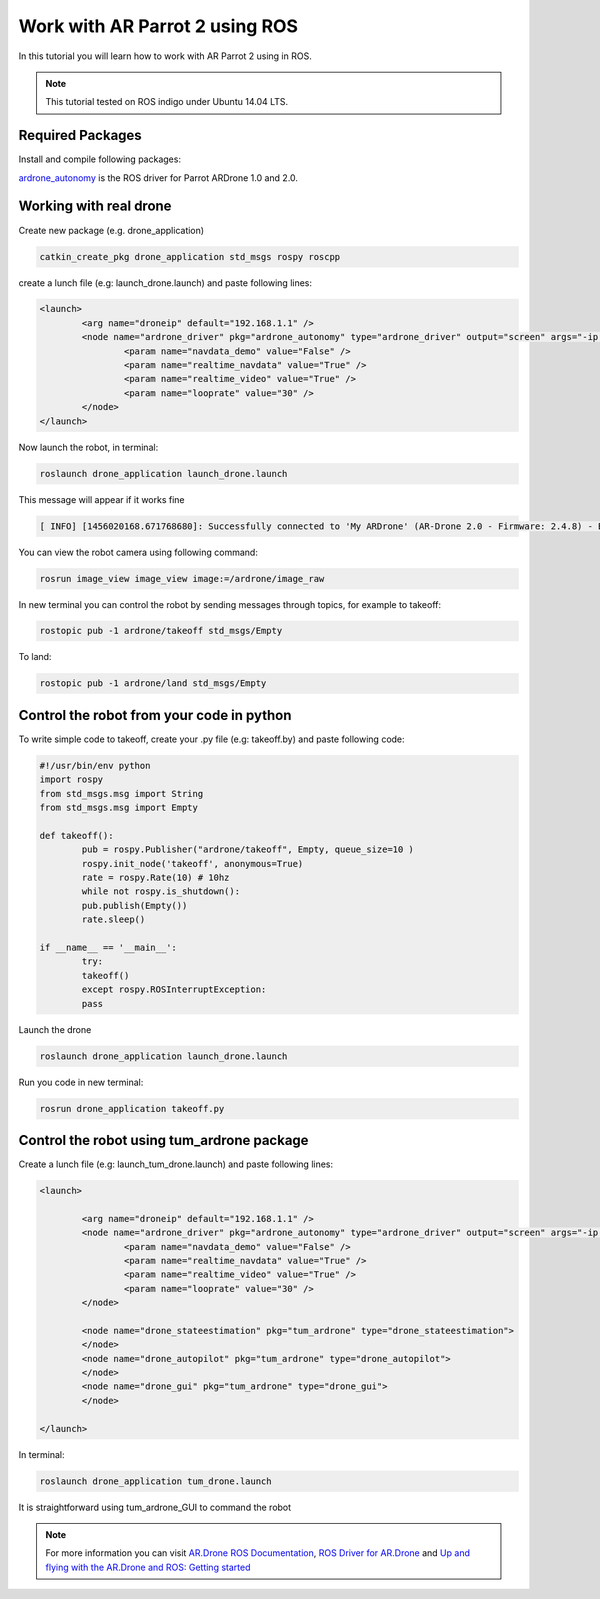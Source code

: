.. _ar-parrot-2-ros:

===============================
Work with AR Parrot 2 using ROS
===============================


In this tutorial you will learn how to work with AR Parrot 2 using in ROS. 

.. NOTE::
	This tutorial tested on ROS indigo under Ubuntu 14.04 LTS.

Required Packages
=================

Install and compile following packages:

`ardrone_autonomy <http://wiki.ros.org/ardrone_autonomy>`_ is the ROS driver for Parrot AR­Drone 1.0 and 2.0.

Working with real drone
=======================

Create new package (e.g. drone_application)

.. code-block:: bash

	catkin_create_pkg drone_application std_msgs rospy roscpp

create a lunch file (e.g: launch_drone.launch) and paste following lines:

.. code-block:: bash
	
	<launch>
 		<arg name="droneip" default="192.168.1.1" />
 		<node name="ardrone_driver" pkg="ardrone_autonomy" type="ardrone_driver" output="screen" args="-ip $(arg droneip)">
   			<param name="navdata_demo" value="False" />
   			<param name="realtime_navdata" value="True" />
   			<param name="realtime_video" value="True" />
   			<param name="looprate" value="30" />
 		</node>
	</launch>

Now launch the robot, in terminal:

.. code-block:: bash
	
	roslaunch drone_application launch_drone.launch

This message will appear if it works fine

.. code-block:: bash
	
	[ INFO] [1456020168.671768680]: Successfully connected to 'My ARDrone' (AR-Drone 2.0 - Firmware: 2.4.8) - Battery(%): 85

.. image:: images/Real_drone_1.png
	:align: center

You can view the robot camera using following command:

.. code-block:: bash
	
	rosrun image_view image_view image:=/ardrone/image_raw

.. image:: images/2a.png
	:align: center

In new terminal you can control the robot by sending messages through topics, for example to takeoff:

.. code-block:: bash

	rostopic pub -1 ardrone/takeoff std_msgs/Empty

To land:

.. code-block:: bash

	rostopic pub -1 ardrone/land std_msgs/Empty

Control the robot from your code in python
==========================================

To write simple code to takeoff, create your .py file (e.g: takeoff.by) and paste following code:

.. code-block:: python

	#!/usr/bin/env python 
	import rospy 
	from std_msgs.msg import String 
	from std_msgs.msg import Empty 

	def takeoff(): 
   		pub = rospy.Publisher("ardrone/takeoff", Empty, queue_size=10 ) 
   		rospy.init_node('takeoff', anonymous=True) 
   		rate = rospy.Rate(10) # 10hz 
   		while not rospy.is_shutdown(): 
       		pub.publish(Empty()) 
       		rate.sleep() 

	if __name__ == '__main__': 
   		try: 
       		takeoff() 
   		except rospy.ROSInterruptException: 
       		pass

Launch the drone

.. code-block:: bash

	roslaunch drone_application launch_drone.launch

Run you code in new terminal:

.. code-block:: bash
	
	rosrun drone_application takeoff.py

Control the robot using tum_ardrone package
===========================================

Create a lunch file (e.g: launch_tum_drone.launch) and paste following lines:	

.. code-block:: bash

	<launch>

 		<arg name="droneip" default="192.168.1.1" />
 		<node name="ardrone_driver" pkg="ardrone_autonomy" type="ardrone_driver" output="screen" args="-ip $(arg droneip)">
   			<param name="navdata_demo" value="False" />
   			<param name="realtime_navdata" value="True" />
   			<param name="realtime_video" value="True" />
   			<param name="looprate" value="30" />
 		</node>

 		<node name="drone_stateestimation" pkg="tum_ardrone" type="drone_stateestimation">
 		</node>
 		<node name="drone_autopilot" pkg="tum_ardrone" type="drone_autopilot">
 		</node>
 		<node name="drone_gui" pkg="tum_ardrone" type="drone_gui">
 		</node>

	</launch>

In terminal:

.. code-block:: bash

	roslaunch drone_application tum_drone.launch

.. image:: images/Tum_drone_launch.png
	:align: center

It is straightforward using tum_ardrone_GUI to command the robot

.. image:: images/Tum_ardrone_GUI.png
	:align: center

.. NOTE:: 

	For more information you can visit `AR.Drone ROS Documentation <http://ardrone-autonomy.readthedocs.io/en/latest/installation.html>`_, `ROS Driver for AR.Drone <https://github.com/AutonomyLab/ardrone_autonomy>`_ and `Up and flying with the AR.Drone and ROS: Getting started <http://robohub.org/up-and-flying-with-the-ar-drone-and-ros-getting-started/>`_